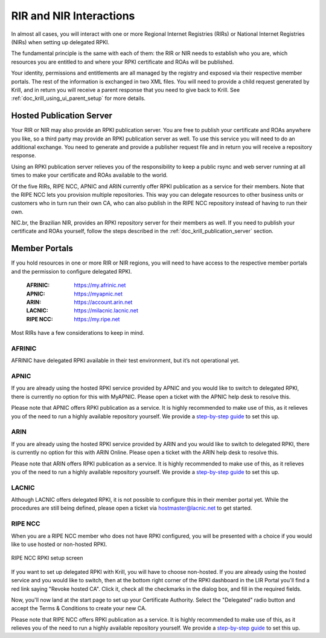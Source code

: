 .. _doc_krill_parent_interactions:

RIR and NIR Interactions
========================

In almost all cases, you will interact with one or more Regional Internet
Registries (RIRs) or National Internet Registries (NIRs) when setting up
delegated RPKI.

The fundamental principle is the same with each of them: the RIR or NIR needs to
establish who you are, which resources you are entitled to and where your
RPKI certificate and ROAs will be published.

Your identity, permissions and entitlements are all managed by the registry and
exposed via their respective member portals. The rest of the information is
exchanged in two XML files. You  will need to provide a child request generated
by Krill, and in return you will receive a parent response that you need to give
back to Krill. See :ref:`doc_krill_using_ui_parent_setup` for more details.

Hosted Publication Server
-------------------------

Your RIR or NIR may also provide an RPKI publication server. You are free to
publish your certificate and ROAs anywhere you like, so a third party may
provide an RPKI publication server as well. To use this service you will need to
do an additional exchange. You need to generate and provide a publisher request
file and in return you will receive a repository response.

Using an RPKI publication server relieves you of the responsibility to keep
a public rsync and web server running at all times to make your certificate and
ROAs available to the world.

Of the five RIRs, RIPE NCC, APNIC and ARIN currently offer RPKI publication as a 
service for their members. Note that the RIPE NCC lets you provision multiple
repositories. This way you can delegate resources to other business units or 
customers who in turn run their own CA, who can also publish in the RIPE NCC 
repository instead of having to run their own.

NIC.br, the Brazilian NIR, provides an RPKI repository server for their members
as well. If you need to publish your certificate and ROAs yourself, follow the 
steps described in the :ref:`doc_krill_publication_server` section.

.. _member_portals:

Member Portals
--------------

If you hold resources in one or more RIR or NIR regions, you will need to have
access to the respective member portals and the permission to configure
delegated RPKI.

  :AFRINIC:
       https://my.afrinic.net

  :APNIC:
       https://myapnic.net

  :ARIN:
       https://account.arin.net

  :LACNIC:
       https://milacnic.lacnic.net

  :RIPE NCC:
       https://my.ripe.net

Most RIRs have a few considerations to keep in mind.

AFRINIC
"""""""

AFRINIC have delegated RPKI available in their test environment, but it’s not
operational yet.

APNIC
"""""

If you are already using the hosted RPKI service provided by APNIC and you would
like to switch to delegated RPKI, there is currently no option for this with
MyAPNIC. Please open a ticket with the APNIC help desk to resolve this.

Please note that APNIC offers RPKI publication as a service. It is highly
recommended to make use of this, as it relieves you of the need to run a
highly available repository yourself. We provide a `step-by-step guide
<https://blog.nlnetlabs.nl/running-krill-under-apnic/>`_ to set this up.

ARIN
""""

If you are already using the hosted RPKI service provided by ARIN and you would
like to switch to delegated RPKI, there is currently no option for this with
ARIN Online. Please open a ticket with the ARIN help desk to resolve this.

Please note that ARIN offers RPKI publication as a service. It is
highly recommended to make use of this, as it relieves you of the need to run a
highly available repository yourself. We provide a `step-by-step guide
<https://blog.nlnetlabs.nl/running-krill-under-arin/>`_ to set this up.

LACNIC
""""""

Although LACNIC offers delegated RPKI, it is not possible to configure this in
their member portal yet. While the procedures are still being defined, please
open a ticket via hostmaster@lacnic.net to get started.

RIPE NCC
""""""""

When you are a RIPE NCC member who does not have RPKI configured, you will be
presented with a choice if you would like to use hosted or non-hosted RPKI.

.. figure:: img/ripencc-hosted-non-hosted.png
    :align: center
    :width: 100%
    :alt: RIPE NCC RPKI setup screen

    RIPE NCC RPKI setup screen

If you want to set up delegated RPKI with Krill, you will have to choose
non-hosted. If you are already using the hosted service and you would like to
switch, then at the bottom right corner of the RPKI dashboard in the LIR Portal
you'll find a red link saying "Revoke hosted CA". Click it, check all the 
checkmarks in the dialog box, and fill in the required fields. 

Now, you'll now land at the start page to set up your Certificate Authority. 
Select the "Delegated" radio button and accept the Terms & Conditions to create
your new CA.

Please note that RIPE NCC offers RPKI publication as a service. It is
highly recommended to make use of this, as it relieves you of the need to run a
highly available repository yourself. We provide a `step-by-step guide
<https://blog.nlnetlabs.nl/running-krill-under-ripe-ncc/>`_ to set this up.
